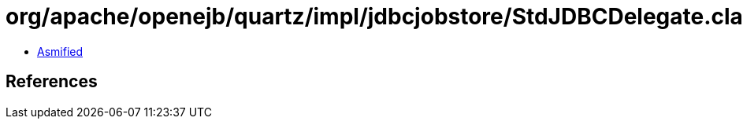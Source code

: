 = org/apache/openejb/quartz/impl/jdbcjobstore/StdJDBCDelegate.class

 - link:StdJDBCDelegate-asmified.java[Asmified]

== References

